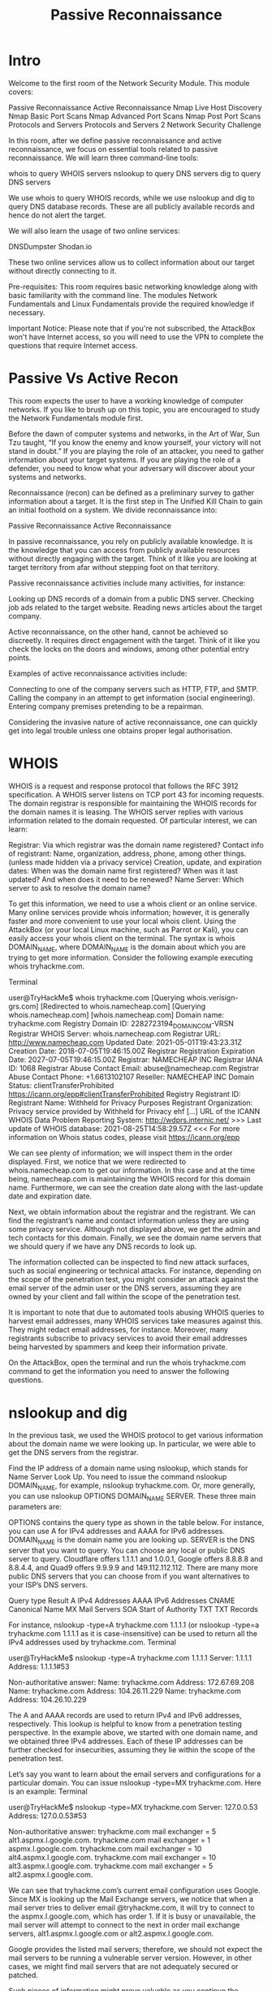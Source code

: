 #+TITLE: Passive Reconnaissance


* Intro
Welcome to the first room of the Network Security Module. This module covers:

    Passive Reconnaissance
    Active Reconnaissance
    Nmap Live Host Discovery
    Nmap Basic Port Scans
    Nmap Advanced Port Scans
    Nmap Post Port Scans
    Protocols and Servers
    Protocols and Servers 2
    Network Security Challenge

In this room, after we define passive reconnaissance and active reconnaissance, we focus on essential tools related to passive reconnaissance. We will learn three command-line tools:

    whois to query WHOIS servers
    nslookup to query DNS servers
    dig to query DNS servers

We use whois to query WHOIS records, while we use nslookup and dig to query DNS database records. These are all publicly available records and hence do not alert the target.

We will also learn the usage of two online services:

    DNSDumpster
    Shodan.io

These two online services allow us to collect information about our target without directly connecting to it.

Pre-requisites: This room requires basic networking knowledge along with basic familiarity with the command line. The modules Network Fundamentals and Linux Fundamentals provide the required knowledge if necessary.

Important Notice: Please note that if you're not subscribed, the AttackBox won't have Internet access, so you will need to use the VPN to complete the questions that require Internet access.

* Passive Vs Active Recon

  This room expects the user to have a working knowledge of computer networks. If you like to brush up on this topic, you are encouraged to study the Network Fundamentals module first.

Before the dawn of computer systems and networks, in the Art of War, Sun Tzu taught, “If you know the enemy and know yourself, your victory will not stand in doubt.” If you are playing the role of an attacker, you need to gather information about your target systems. If you are playing the role of a defender, you need to know what your adversary will discover about your systems and networks.

Reconnaissance (recon) can be defined as a preliminary survey to gather information about a target. It is the first step in The Unified Kill Chain to gain an initial foothold on a system. We divide reconnaissance into:

    Passive Reconnaissance
    Active Reconnaissance

In passive reconnaissance, you rely on publicly available knowledge. It is the knowledge that you can access from publicly available resources without directly engaging with the target. Think of it like you are looking at target territory from afar without stepping foot on that territory.

Passive reconnaissance activities include many activities, for instance:

    Looking up DNS records of a domain from a public DNS server.
    Checking job ads related to the target website.
    Reading news articles about the target company.

Active reconnaissance, on the other hand, cannot be achieved so discreetly. It requires direct engagement with the target. Think of it like you check the locks on the doors and windows, among other potential entry points.

Examples of active reconnaissance activities include:

    Connecting to one of the company servers such as HTTP, FTP, and SMTP.
    Calling the company in an attempt to get information (social engineering).
    Entering company premises pretending to be a repairman.

Considering the invasive nature of active reconnaissance, one can quickly get into legal trouble unless one obtains proper legal authorisation.

* WHOIS

  WHOIS is a request and response protocol that follows the RFC 3912 specification. A WHOIS server listens on TCP port 43 for incoming requests. The domain registrar is responsible for maintaining the WHOIS records for the domain names it is leasing. The WHOIS server replies with various information related to the domain requested. Of particular interest, we can learn:

    Registrar: Via which registrar was the domain name registered?
    Contact info of registrant: Name, organization, address, phone, among other things. (unless made hidden via a privacy service)
    Creation, update, and expiration dates: When was the domain name first registered? When was it last updated? And when does it need to be renewed?
    Name Server: Which server to ask to resolve the domain name?

To get this information, we need to use a whois client or an online service. Many online services provide whois information; however, it is generally faster and more convenient to use your local whois client. Using the AttackBox (or your local Linux machine, such as Parrot or Kali), you can easily access your whois client on the terminal. The syntax is whois DOMAIN_NAME, where DOMAIN_NAME is the domain about which you are trying to get more information. Consider the following example executing whois tryhackme.com.

Terminal

           
user@TryHackMe$ whois tryhackme.com
[Querying whois.verisign-grs.com]
[Redirected to whois.namecheap.com]
[Querying whois.namecheap.com]
[whois.namecheap.com]
Domain name: tryhackme.com
Registry Domain ID: 2282723194_DOMAIN_COM-VRSN
Registrar WHOIS Server: whois.namecheap.com
Registrar URL: http://www.namecheap.com
Updated Date: 2021-05-01T19:43:23.31Z
Creation Date: 2018-07-05T19:46:15.00Z
Registrar Registration Expiration Date: 2027-07-05T19:46:15.00Z
Registrar: NAMECHEAP INC
Registrar IANA ID: 1068
Registrar Abuse Contact Email: abuse@namecheap.com
Registrar Abuse Contact Phone: +1.6613102107
Reseller: NAMECHEAP INC
Domain Status: clientTransferProhibited https://icann.org/epp#clientTransferProhibited
Registry Registrant ID: 
Registrant Name: Withheld for Privacy Purposes
Registrant Organization: Privacy service provided by Withheld for Privacy ehf
[...]
URL of the ICANN WHOIS Data Problem Reporting System: http://wdprs.internic.net/
>>> Last update of WHOIS database: 2021-08-25T14:58:29.57Z <<<
For more information on Whois status codes, please visit https://icann.org/epp

        

We can see plenty of information; we will inspect them in the order displayed. First, we notice that we were redirected to whois.namecheap.com to get our information. In this case and at the time being, namecheap.com is maintaining the WHOIS record for this domain name. Furthermore, we can see the creation date along with the last-update date and expiration date.

Next, we obtain information about the registrar and the registrant. We can find the registrant’s name and contact information unless they are using some privacy service. Although not displayed above, we get the admin and tech contacts for this domain. Finally, we see the domain name servers that we should query if we have any DNS records to look up.

The information collected can be inspected to find new attack surfaces, such as social engineering or technical attacks. For instance, depending on the scope of the penetration test, you might consider an attack against the email server of the admin user or the DNS servers, assuming they are owned by your client and fall within the scope of the penetration test.

It is important to note that due to automated tools abusing WHOIS queries to harvest email addresses, many WHOIS services take measures against this. They might redact email addresses, for instance. Moreover, many registrants subscribe to privacy services to avoid their email addresses being harvested by spammers and keep their information private.

On the AttackBox, open the terminal and run the whois tryhackme.com command to get the information you need to answer the following questions.

* nslookup and dig

  In the previous task, we used the WHOIS protocol to get various information about the domain name we were looking up. In particular, we were able to get the DNS servers from the registrar.

Find the IP address of a domain name using nslookup, which stands for Name Server Look Up. You need to issue the command nslookup DOMAIN_NAME, for example, nslookup tryhackme.com. Or, more generally, you can use nslookup OPTIONS DOMAIN_NAME SERVER. These three main parameters are:

    OPTIONS contains the query type as shown in the table below. For instance, you can use A for IPv4 addresses and AAAA for IPv6 addresses.
    DOMAIN_NAME is the domain name you are looking up.
    SERVER is the DNS server that you want to query. You can choose any local or public DNS server to query. Cloudflare offers 1.1.1.1 and 1.0.0.1, Google offers 8.8.8.8 and 8.8.4.4, and Quad9 offers 9.9.9.9 and 149.112.112.112. There are many more public DNS servers that you can choose from if you want alternatives to your ISP’s DNS servers.

Query type 	Result
A 	IPv4 Addresses
AAAA 	IPv6 Addresses
CNAME 	Canonical Name
MX 	Mail Servers
SOA 	Start of Authority
TXT 	TXT Records

For instance, nslookup -type=A tryhackme.com 1.1.1.1 (or nslookup -type=a tryhackme.com 1.1.1.1 as it is case-insensitive) can be used to return all the IPv4 addresses used by tryhackme.com.
Terminal

           
user@TryHackMe$ nslookup -type=A tryhackme.com 1.1.1.1
Server:		1.1.1.1
Address:	1.1.1.1#53

Non-authoritative answer:
Name:	tryhackme.com
Address: 172.67.69.208
Name:	tryhackme.com
Address: 104.26.11.229
Name:	tryhackme.com
Address: 104.26.10.229

        

The A and AAAA records are used to return IPv4 and IPv6 addresses, respectively. This lookup is helpful to know from a penetration testing perspective. In the example above, we started with one domain name, and we obtained three IPv4 addresses. Each of these IP addresses can be further checked for insecurities, assuming they lie within the scope of the penetration test.

Let’s say you want to learn about the email servers and configurations for a particular domain. You can issue nslookup -type=MX tryhackme.com. Here is an example:
Terminal

           
user@TryHackMe$ nslookup -type=MX tryhackme.com
Server:		127.0.0.53
Address:	127.0.0.53#53

Non-authoritative answer:
tryhackme.com	mail exchanger = 5 alt1.aspmx.l.google.com.
tryhackme.com	mail exchanger = 1 aspmx.l.google.com.
tryhackme.com	mail exchanger = 10 alt4.aspmx.l.google.com.
tryhackme.com	mail exchanger = 10 alt3.aspmx.l.google.com.
tryhackme.com	mail exchanger = 5 alt2.aspmx.l.google.com.

        

We can see that tryhackme.com’s current email configuration uses Google. Since MX is looking up the Mail Exchange servers, we notice that when a mail server tries to deliver email @tryhackme.com, it will try to connect to the aspmx.l.google.com, which has order 1. If it is busy or unavailable, the mail server will attempt to connect to the next in order mail exchange servers, alt1.aspmx.l.google.com or alt2.aspmx.l.google.com.

Google provides the listed mail servers; therefore, we should not expect the mail servers to be running a vulnerable server version. However, in other cases, we might find mail servers that are not adequately secured or patched.

Such pieces of information might prove valuable as you continue the passive reconnaissance of your target. You can repeat similar queries for other domain names and try different types, such as -type=txt. Who knows what kind of information you might discover along your way!

For more advanced DNS queries and additional functionality, you can use dig, the acronym for “Domain Information Groper,” if you are curious. Let’s use dig to look up the MX records and compare them to nslookup. We can use dig DOMAIN_NAME, but to specify the record type, we would use dig DOMAIN_NAME TYPE. Optionally, we can select the server we want to query using dig @SERVER DOMAIN_NAME TYPE.

    SERVER is the DNS server that you want to query.
    DOMAIN_NAME is the domain name you are looking up.
    TYPE contains the DNS record type, as shown in the table provided earlier.

Terminal

           
user@TryHackMe$ dig tryhackme.com MX

; <<>> DiG 9.16.19-RH <<>> tryhackme.com MX
;; global options: +cmd
;; Got answer:
;; ->>HEADER<
        

A quick comparison between the output of nslookup and dig shows that dig returned more information, such as the TTL (Time To Live) by default. If you want to query a 1.1.1.1 DNS server, you can execute dig @1.1.1.1 tryhackme.com MX.

Using the AttackBox, open the terminal and use the nslookup or dig command to get the information you need to answer the following question.

* DNSDumpster

  DNS lookup tools, such as nslookup and dig, cannot find subdomains on their own. The domain you are inspecting might include a different subdomain that can reveal much information about the target. For instance, if tryhackme.com has the subdomains wiki.tryhackme.com and webmail.tryhackme.com, you want to learn more about these two as they can hold a trove of information about your target. There is a possibility that one of these subdomains has been set up and is not updated regularly. Lack of proper regular updates usually leads to vulnerable services. But how can we know that such subdomains exist?

We can consider using multiple search engines to compile a list of publicly known subdomains. One search engine won’t be enough; moreover, we should expect to go through at least tens of results to find interesting data. After all, you are looking for subdomains that are not explicitly advertised, and hence it is not necessary to make it to the first page of search results. Another approach to discover such subdomains would be to rely on brute-forcing queries to find which subdomains have DNS records.

To avoid such a time-consuming search, one can use an online service that offers detailed answers to DNS queries, such as DNSDumpster. If we search DNSDumpster for tryhackme.com, we will discover the subdomain blog.tryhackme.com, which a typical DNS query cannot provide. In addition, DNSDumpster will return the collected DNS information in easy-to-read tables and a graph. DNSDumpster will also provide any collected information about listening servers.

We will search for tryhackme.com on DNSDumpster to give you a glimpse of the expected output. Among the results, we got a list of DNS servers for the domain we are looking up. DNSDumpster also resolved the domain names to IP addresses and even tried to geolocate them. We can also see the MX records; DNSDumpster resolved all five mail exchange servers to their respective IP addresses and provided more information about the owner and location. Finally, we can see TXT records. Practically a single query was enough to retrieve all this information.

 

DNSDumpster will also represent the collected information graphically. DNSDumpster displayed the data from the table earlier as a graph. You can see the DNS and MX branching to their respective servers and also showing the IP addresses.


There is currently a beta feature that allows you to export the graph as well. You can manipulate the graph and move blocks around if needed.


Use the web browser on the AttackBox, or your system, to answer the following question.

* Shodan.io

  When you are tasked to run a penetration test against specific targets, as part of the passive reconnaissance phase, a service like Shodan.io can be helpful to learn various pieces of information about the client’s network, without actively connecting to it. Furthermore, on the defensive side, you can use different services from Shodan.io to learn about connected and exposed devices belonging to your organization.

Shodan.io tries to connect to every device reachable online to build a search engine of connected “things” in contrast with a search engine for web pages. Once it gets a response, it collects all the information related to the service and saves it in the database to make it searchable. Consider the saved record of one of tryhackme.com’s servers.


This record shows a web server; however, as mentioned already, Shodan.io collects information related to any device it can find connected online. Searching for tryhackme.com on Shodan.io will display at least the record shown in the screenshot above. Via this Shodan.io search result, we can learn several things related to our search, such as:

    IP address
    hosting company
    geographic location
    server type and version

You may also try searching for the IP addresses you have obtained from DNS lookups. These are, of course, more subject to change. On their help page, you can learn about all the search options available at Shodan.io, and you are encouraged to join TryHackMe’s Shodan.io.

It would be best to visit Shodan.io to answer the following questions; however, note that you can find the answers on Shodan.io without needing a premium account.

* Summary

  In this room, we focused on passive reconnaissance. In particular, we covered command-line tools, whois, nslookup, and dig. We also discussed two publicly available services DNSDumpster and Shodan.io. The power of such tools is that you can collect information about your targets without directly connecting to them. Moreover, the trove of information you may find using such tools can be massive once you master the search options and get used to reading the results.
Purpose 	Commandline Example
Lookup WHOIS record 	whois tryhackme.com
Lookup DNS A records 	nslookup -type=A tryhackme.com
Lookup DNS MX records at DNS server 	nslookup -type=MX tryhackme.com 1.1.1.1
Lookup DNS TXT records 	nslookup -type=TXT tryhackme.com
Lookup DNS A records 	dig tryhackme.com A
Lookup DNS MX records at DNS server 	dig @1.1.1.1 tryhackme.com MX
Lookup DNS TXT records 	dig tryhackme.com TXT


Learn more about DNS at DNS in Detail.



